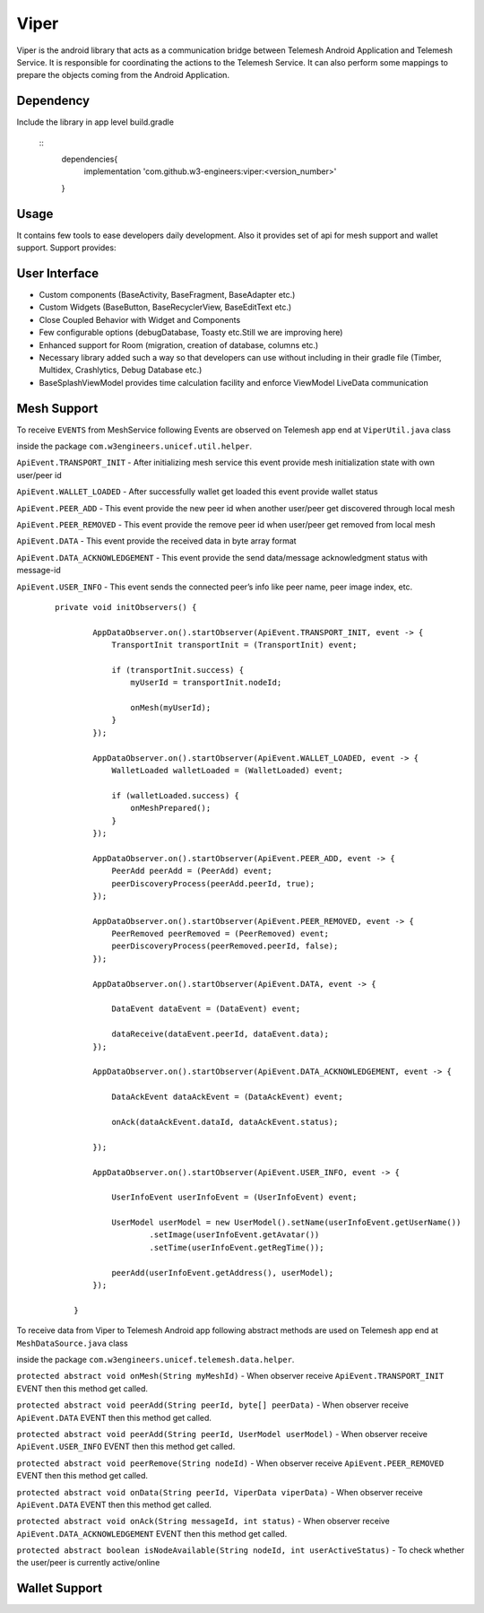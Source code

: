 .. viper:

=====
Viper
=====

Viper is the android library that acts as a communication bridge between Telemesh Android Application
and Telemesh Service.
It is responsible for coordinating the actions to the Telemesh Service.
It can also perform some mappings to prepare the objects coming from the Android Application.

Dependency
----------

Include the library in app level build.gradle

 ::
        dependencies{
            implementation 'com.github.w3-engineers:viper:<version_number>'
        }


Usage
-----

It contains few tools to ease developers daily development.
Also it provides set of api for mesh support and wallet support.
Support provides:


User Interface
--------------

- Custom components (BaseActivity, BaseFragment, BaseAdapter etc.)
- Custom Widgets (BaseButton, BaseRecyclerView, BaseEditText etc.)
- Close Coupled Behavior with Widget and Components
- Few configurable options (debugDatabase, Toasty etc.Still we are improving here)
- Enhanced support for Room (migration, creation of database, columns etc.)
- Necessary library added such a way so that developers can use without including in their gradle file (Timber, Multidex, Crashlytics, Debug Database etc.)
- BaseSplashViewModel provides time calculation facility and enforce ViewModel LiveData communication


Mesh Support
------------

To receive ``EVENTS`` from MeshService following Events are observed on Telemesh app end at ``ViperUtil.java`` class

inside the package ``com.w3engineers.unicef.util.helper``.



``ApiEvent.TRANSPORT_INIT`` - After initializing mesh service this event provide mesh initialization state with own user/peer id

``ApiEvent.WALLET_LOADED`` - After successfully wallet get loaded this event provide wallet status

``ApiEvent.PEER_ADD`` - This event provide the new peer id when another user/peer get discovered through local mesh

``ApiEvent.PEER_REMOVED`` - This event provide the remove peer id when user/peer get removed from local mesh

``ApiEvent.DATA`` - This event provide the received data in byte array format

``ApiEvent.DATA_ACKNOWLEDGEMENT`` - This event provide the send data/message acknowledgment status with message-id

``ApiEvent.USER_INFO`` - This event sends the connected peer’s info like peer name, peer image index, etc.


  ::

       private void initObservers() {

               AppDataObserver.on().startObserver(ApiEvent.TRANSPORT_INIT, event -> {
                   TransportInit transportInit = (TransportInit) event;

                   if (transportInit.success) {
                       myUserId = transportInit.nodeId;

                       onMesh(myUserId);
                   }
               });

               AppDataObserver.on().startObserver(ApiEvent.WALLET_LOADED, event -> {
                   WalletLoaded walletLoaded = (WalletLoaded) event;

                   if (walletLoaded.success) {
                       onMeshPrepared();
                   }
               });

               AppDataObserver.on().startObserver(ApiEvent.PEER_ADD, event -> {
                   PeerAdd peerAdd = (PeerAdd) event;
                   peerDiscoveryProcess(peerAdd.peerId, true);
               });

               AppDataObserver.on().startObserver(ApiEvent.PEER_REMOVED, event -> {
                   PeerRemoved peerRemoved = (PeerRemoved) event;
                   peerDiscoveryProcess(peerRemoved.peerId, false);
               });

               AppDataObserver.on().startObserver(ApiEvent.DATA, event -> {

                   DataEvent dataEvent = (DataEvent) event;

                   dataReceive(dataEvent.peerId, dataEvent.data);
               });

               AppDataObserver.on().startObserver(ApiEvent.DATA_ACKNOWLEDGEMENT, event -> {

                   DataAckEvent dataAckEvent = (DataAckEvent) event;

                   onAck(dataAckEvent.dataId, dataAckEvent.status);

               });

               AppDataObserver.on().startObserver(ApiEvent.USER_INFO, event -> {

                   UserInfoEvent userInfoEvent = (UserInfoEvent) event;

                   UserModel userModel = new UserModel().setName(userInfoEvent.getUserName())
                           .setImage(userInfoEvent.getAvatar())
                           .setTime(userInfoEvent.getRegTime());

                   peerAdd(userInfoEvent.getAddress(), userModel);
               });

           }




To receive data from Viper to Telemesh Android app following abstract methods are used on Telemesh app end at ``MeshDataSource.java`` class

inside the package ``com.w3engineers.unicef.telemesh.data.helper``.



``protected abstract void onMesh(String myMeshId)`` - When observer receive ``ApiEvent.TRANSPORT_INIT`` EVENT then this method get called.

``protected abstract void peerAdd(String peerId, byte[] peerData)`` - When observer receive ``ApiEvent.DATA`` EVENT then this method get called.

``protected abstract void peerAdd(String peerId, UserModel userModel)`` - When observer receive ``ApiEvent.USER_INFO`` EVENT then this method get called.

``protected abstract void peerRemove(String nodeId)`` - When observer receive ``ApiEvent.PEER_REMOVED`` EVENT then this method get called.

``protected abstract void onData(String peerId, ViperData viperData)`` -  When observer receive ``ApiEvent.DATA`` EVENT then this method get called.

``protected abstract void onAck(String messageId, int status)`` - When observer receive ``ApiEvent.DATA_ACKNOWLEDGEMENT`` EVENT then this method get called.

``protected abstract boolean isNodeAvailable(String nodeId, int userActiveStatus)`` - To check whether the user/peer is currently active/online



Wallet Support
--------------
